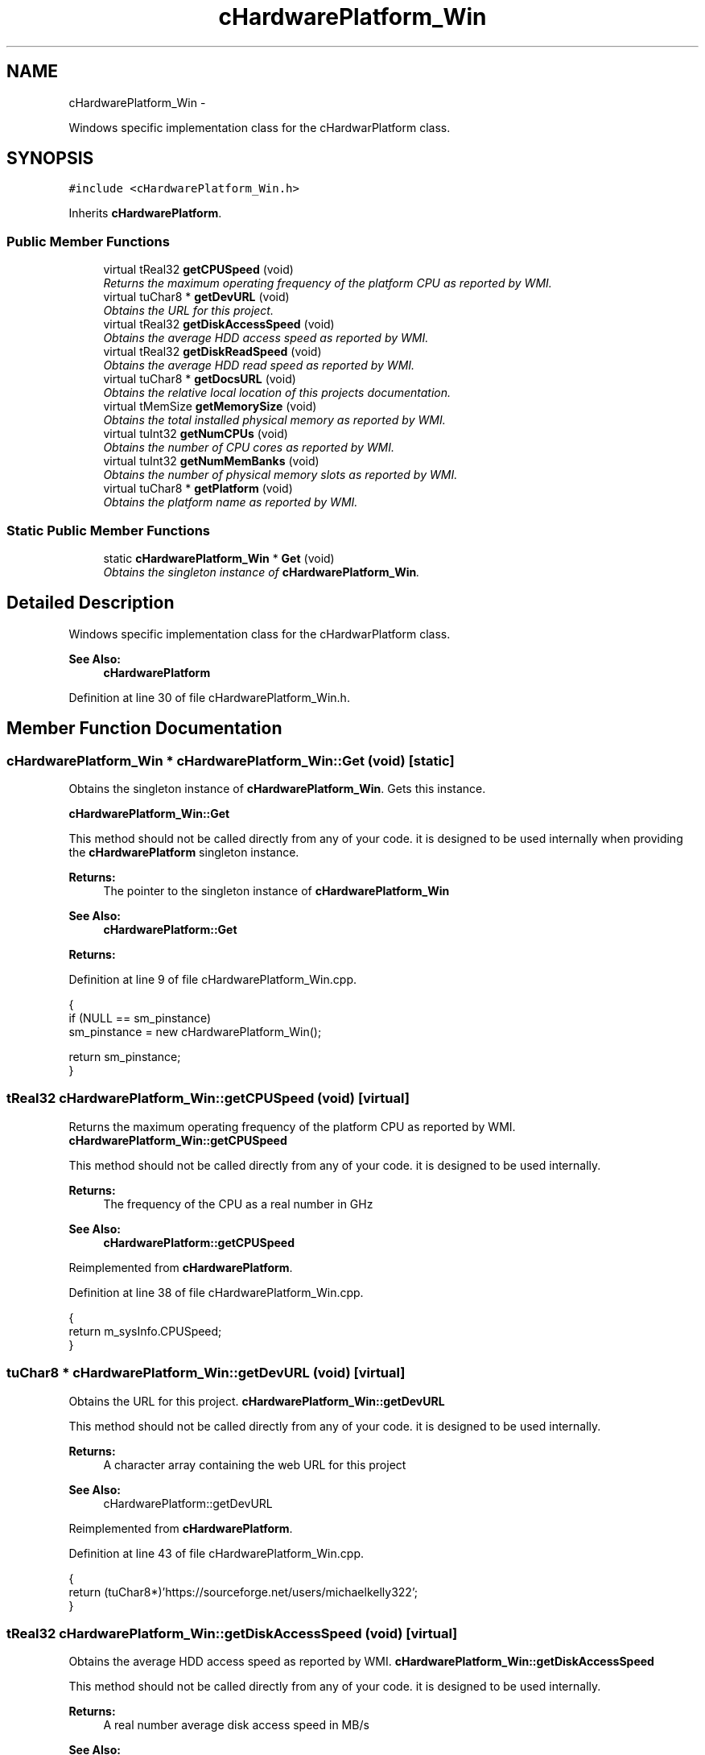 .TH "cHardwarePlatform_Win" 3 "Fri Jan 25 2013" "Version 0.1" "Bad Monkey Engine" \" -*- nroff -*-
.ad l
.nh
.SH NAME
cHardwarePlatform_Win \- 
.PP
Windows specific implementation class for the cHardwarPlatform class\&.  

.SH SYNOPSIS
.br
.PP
.PP
\fC#include <cHardwarePlatform_Win\&.h>\fP
.PP
Inherits \fBcHardwarePlatform\fP\&.
.SS "Public Member Functions"

.in +1c
.ti -1c
.RI "virtual tReal32 \fBgetCPUSpeed\fP (void)"
.br
.RI "\fIReturns the maximum operating frequency of the platform CPU as reported by WMI\&. \fP"
.ti -1c
.RI "virtual tuChar8 * \fBgetDevURL\fP (void)"
.br
.RI "\fIObtains the URL for this project\&. \fP"
.ti -1c
.RI "virtual tReal32 \fBgetDiskAccessSpeed\fP (void)"
.br
.RI "\fIObtains the average HDD access speed as reported by WMI\&. \fP"
.ti -1c
.RI "virtual tReal32 \fBgetDiskReadSpeed\fP (void)"
.br
.RI "\fIObtains the average HDD read speed as reported by WMI\&. \fP"
.ti -1c
.RI "virtual tuChar8 * \fBgetDocsURL\fP (void)"
.br
.RI "\fIObtains the relative local location of this projects documentation\&. \fP"
.ti -1c
.RI "virtual tMemSize \fBgetMemorySize\fP (void)"
.br
.RI "\fIObtains the total installed physical memory as reported by WMI\&. \fP"
.ti -1c
.RI "virtual tuInt32 \fBgetNumCPUs\fP (void)"
.br
.RI "\fIObtains the number of CPU cores as reported by WMI\&. \fP"
.ti -1c
.RI "virtual tuInt32 \fBgetNumMemBanks\fP (void)"
.br
.RI "\fIObtains the number of physical memory slots as reported by WMI\&. \fP"
.ti -1c
.RI "virtual tuChar8 * \fBgetPlatform\fP (void)"
.br
.RI "\fIObtains the platform name as reported by WMI\&. \fP"
.in -1c
.SS "Static Public Member Functions"

.in +1c
.ti -1c
.RI "static \fBcHardwarePlatform_Win\fP * \fBGet\fP (void)"
.br
.RI "\fIObtains the singleton instance of \fBcHardwarePlatform_Win\fP\&. \fP"
.in -1c
.SH "Detailed Description"
.PP 
Windows specific implementation class for the cHardwarPlatform class\&. 

\fBSee Also:\fP
.RS 4
\fBcHardwarePlatform\fP 
.RE
.PP

.PP
Definition at line 30 of file cHardwarePlatform_Win\&.h\&.
.SH "Member Function Documentation"
.PP 
.SS "\fBcHardwarePlatform_Win\fP * cHardwarePlatform_Win::Get (void)\fC [static]\fP"

.PP
Obtains the singleton instance of \fBcHardwarePlatform_Win\fP\&. Gets this instance\&. 
.PP
\fBcHardwarePlatform_Win::Get\fP
.PP
This method should not be called directly from any of your code\&. it is designed to be used internally when providing the \fBcHardwarePlatform\fP singleton instance\&.
.PP
\fBReturns:\fP
.RS 4
The pointer to the singleton instance of \fBcHardwarePlatform_Win\fP
.RE
.PP
\fBSee Also:\fP
.RS 4
\fBcHardwarePlatform::Get\fP
.RE
.PP
\fBReturns:\fP
.RS 4
.RE
.PP

.PP
Definition at line 9 of file cHardwarePlatform_Win\&.cpp\&.
.PP
.nf
{
    if (NULL == sm_pinstance)
        sm_pinstance = new cHardwarePlatform_Win();

    return sm_pinstance;
}
.fi
.SS "tReal32 cHardwarePlatform_Win::getCPUSpeed (void)\fC [virtual]\fP"

.PP
Returns the maximum operating frequency of the platform CPU as reported by WMI\&. \fBcHardwarePlatform_Win::getCPUSpeed\fP
.PP
This method should not be called directly from any of your code\&. it is designed to be used internally\&.
.PP
\fBReturns:\fP
.RS 4
The frequency of the CPU as a real number in GHz
.RE
.PP
\fBSee Also:\fP
.RS 4
\fBcHardwarePlatform::getCPUSpeed\fP 
.RE
.PP

.PP
Reimplemented from \fBcHardwarePlatform\fP\&.
.PP
Definition at line 38 of file cHardwarePlatform_Win\&.cpp\&.
.PP
.nf
{
    return m_sysInfo\&.CPUSpeed;
}
.fi
.SS "tuChar8 * cHardwarePlatform_Win::getDevURL (void)\fC [virtual]\fP"

.PP
Obtains the URL for this project\&. \fBcHardwarePlatform_Win::getDevURL\fP
.PP
This method should not be called directly from any of your code\&. it is designed to be used internally\&.
.PP
\fBReturns:\fP
.RS 4
A character array containing the web URL for this project
.RE
.PP
\fBSee Also:\fP
.RS 4
cHardwarePlatform::getDevURL 
.RE
.PP

.PP
Reimplemented from \fBcHardwarePlatform\fP\&.
.PP
Definition at line 43 of file cHardwarePlatform_Win\&.cpp\&.
.PP
.nf
{
    return (tuChar8*)'https://sourceforge\&.net/users/michaelkelly322';
}
.fi
.SS "tReal32 cHardwarePlatform_Win::getDiskAccessSpeed (void)\fC [virtual]\fP"

.PP
Obtains the average HDD access speed as reported by WMI\&. \fBcHardwarePlatform_Win::getDiskAccessSpeed\fP
.PP
This method should not be called directly from any of your code\&. it is designed to be used internally\&.
.PP
\fBReturns:\fP
.RS 4
A real number average disk access speed in MB/s
.RE
.PP
\fBSee Also:\fP
.RS 4
cHardwarePlatform::getDiskAccessSpeed 
.RE
.PP

.PP
Reimplemented from \fBcHardwarePlatform\fP\&.
.PP
Definition at line 48 of file cHardwarePlatform_Win\&.cpp\&.
.PP
.nf
{
    //  TODO: Implement WMI for disk access speed
    return m_sysInfo\&.diskAccess;
}
.fi
.SS "tReal32 cHardwarePlatform_Win::getDiskReadSpeed (void)\fC [virtual]\fP"

.PP
Obtains the average HDD read speed as reported by WMI\&. \fBcHardwarePlatform_Win::getDiskReadSpeed\fP
.PP
This method should not be called directly from any of your code\&. it is designed to be used internally\&.
.PP
\fBReturns:\fP
.RS 4
A real number average disk read speed in MB/s
.RE
.PP
\fBSee Also:\fP
.RS 4
cHardwarePlatform::getDiskReadSpeed 
.RE
.PP

.PP
Reimplemented from \fBcHardwarePlatform\fP\&.
.PP
Definition at line 54 of file cHardwarePlatform_Win\&.cpp\&.
.PP
.nf
{
    //  TODO: Implement WMI for disk read speed
    return m_sysInfo\&.diskRead;
}
.fi
.SS "tuChar8 * cHardwarePlatform_Win::getDocsURL (void)\fC [virtual]\fP"

.PP
Obtains the relative local location of this projects documentation\&. \fBcHardwarePlatform_Win::getDocsURL\fP
.PP
This method should not be called directly from any of your code\&. it is designed to be used internally\&.
.PP
\fBReturns:\fP
.RS 4
A character array containing the relative local location of documentation
.RE
.PP
\fBSee Also:\fP
.RS 4
cHardwarePlatform::getDocsURL 
.RE
.PP

.PP
Reimplemented from \fBcHardwarePlatform\fP\&.
.PP
Definition at line 60 of file cHardwarePlatform_Win\&.cpp\&.
.PP
.nf
{
    return (tuChar8*)'\&./docs';
}
.fi
.SS "tMemSize cHardwarePlatform_Win::getMemorySize (void)\fC [virtual]\fP"

.PP
Obtains the total installed physical memory as reported by WMI\&. \fBcHardwarePlatform_Win::getMemorySize\fP
.PP
This method should not be called directly from any of your code\&. it is designed to be used internally\&.
.PP
\fBReturns:\fP
.RS 4
A memsize value representing the total physical memory in MB
.RE
.PP
\fBSee Also:\fP
.RS 4
cHardwarePlatform::getMemorySize 
.RE
.PP

.PP
Reimplemented from \fBcHardwarePlatform\fP\&.
.PP
Definition at line 65 of file cHardwarePlatform_Win\&.cpp\&.
.PP
.nf
{
    return m_sysInfo\&.memSize;
}
.fi
.SS "tuInt32 cHardwarePlatform_Win::getNumCPUs (void)\fC [virtual]\fP"

.PP
Obtains the number of CPU cores as reported by WMI\&. \fBcHardwarePlatform_Win::getNumCPUs\fP
.PP
This method should not be called directly from any of your code\&. it is designed to be used internally\&. The number of cores represents the logical cores, therefore, hyperthreading will change this value
.PP
\fBReturns:\fP
.RS 4
An integer value representing the number oof CPU cores
.RE
.PP
\fBSee Also:\fP
.RS 4
cHardwarePlatform::getNumCPUs 
.RE
.PP

.PP
Reimplemented from \fBcHardwarePlatform\fP\&.
.PP
Definition at line 70 of file cHardwarePlatform_Win\&.cpp\&.
.PP
.nf
{
    return m_sysInfo\&.numCPUs;
}
.fi
.SS "tuInt32 cHardwarePlatform_Win::getNumMemBanks (void)\fC [virtual]\fP"

.PP
Obtains the number of physical memory slots as reported by WMI\&. \fBcHardwarePlatform_Win::getNumMemBanks\fP
.PP
This method should not be called directly from any of your code\&. it is designed to be used internally\&.
.PP
\fBReturns:\fP
.RS 4
The number of memory slots on the platform
.RE
.PP
\fBSee Also:\fP
.RS 4
cHardwarePlatform::getNumMemBanks 
.RE
.PP

.PP
Reimplemented from \fBcHardwarePlatform\fP\&.
.PP
Definition at line 75 of file cHardwarePlatform_Win\&.cpp\&.
.PP
.nf
{
    return m_sysInfo\&.numMemBanks;
}
.fi
.SS "tuChar8 * cHardwarePlatform_Win::getPlatform (void)\fC [virtual]\fP"

.PP
Obtains the platform name as reported by WMI\&. \fBcHardwarePlatform_Win::getPlatform\fP
.PP
This method should not be called directly from any of your code\&. it is designed to be used internally\&.
.PP
\fBReturns:\fP
.RS 4
A character array containing the name of the platform
.RE
.PP
\fBSee Also:\fP
.RS 4
cHardwarePlatform::getPlatform 
.RE
.PP

.PP
Reimplemented from \fBcHardwarePlatform\fP\&.
.PP
Definition at line 80 of file cHardwarePlatform_Win\&.cpp\&.
.PP
.nf
{
    return m_sysInfo\&.name;
}
.fi


.SH "Author"
.PP 
Generated automatically by Doxygen for Bad Monkey Engine from the source code\&.
